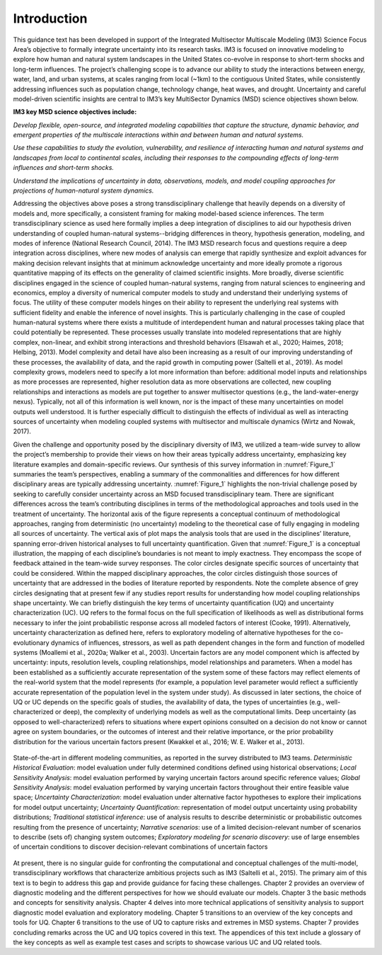 ************
Introduction
************

This guidance text has been developed in support of the Integrated Multisector Multiscale Modeling (IM3) Science Focus Area’s objective to formally integrate uncertainty into its research tasks. IM3 is focused on innovative modeling to explore how human and natural system landscapes in the United States co-evolve in response to short-term shocks and long-term influences. The project’s challenging scope is to advance our ability to study the interactions between energy, water, land, and urban systems, at scales ranging from local (~1km) to the contiguous United States, while consistently addressing influences such as population change, technology change, heat waves, and drought. Uncertainty and careful model-driven scientific insights are central to IM3’s key MultiSector Dynamics (MSD) science objectives shown below.

**IM3 key MSD science objectives include:**

*Develop flexible, open-source, and integrated modeling capabilities that capture the structure, dynamic behavior, and emergent properties of the multiscale interactions within and between human and natural systems.*

*Use these capabilities to study the evolution, vulnerability, and resilience of interacting human and natural systems and landscapes from local to continental scales, including their responses to the compounding effects of long-term influences and short-term shocks.*

*Understand the implications of uncertainty in data, observations, models, and model coupling approaches for projections of human-natural system dynamics.*

Addressing the objectives above poses a strong transdisciplinary challenge that heavily depends on a diversity of models and, more specifically, a consistent framing for making model-based science inferences. The term transdisciplinary science as used here formally implies a deep integration of disciplines to aid our hypothesis driven understanding of coupled human-natural systems--bridging differences in theory, hypothesis generation, modeling, and modes of inference (National Research Council, 2014). The IM3 MSD research focus and questions require a deep integration across disciplines, where new modes of analysis can emerge that rapidly synthesize and exploit advances for making decision relevant insights that at minimum acknowledge uncertainty and more ideally promote a rigorous quantitative mapping of its effects on the generality of claimed scientific insights. More broadly, diverse scientific disciplines engaged in the science of coupled human-natural systems, ranging from natural sciences to engineering and economics, employ a diversity of numerical computer models to study and understand their underlying systems of focus. The utility of these computer models hinges on their ability to represent the underlying real systems with sufficient fidelity and enable the inference of novel insights. This is particularly challenging in the case of coupled human-natural systems where there exists a multitude of interdependent human and natural processes taking place that could potentially be represented. These processes usually translate into modeled representations that are highly complex, non-linear, and exhibit strong interactions and threshold behaviors (Elsawah et al., 2020; Haimes, 2018; Helbing, 2013). Model complexity and detail have also been increasing as a result of our improving understanding of these processes, the availability of data, and the rapid growth in computing power (Saltelli et al., 2019). As model complexity grows, modelers need to specify a lot more information than before: additional model inputs and relationships as more processes are represented, higher resolution data as more observations are collected, new coupling relationships and interactions as models are put together to answer multisector questions (e.g., the land-water-energy nexus). Typically, not all of this information is well known, nor is the impact of these many uncertainties on model outputs well understood. It is further especially difficult to distinguish the effects of individual as well as interacting sources of uncertainty when modeling coupled systems with multisector and multiscale dynamics (Wirtz and Nowak, 2017).

Given the challenge and opportunity posed by the disciplinary diversity of IM3, we utilized a team-wide survey to allow the project’s membership to provide their views on how their areas typically address uncertainty, emphasizing key literature examples and domain-specific reviews. Our synthesis of this survey information in :numref:`Figure_1` summaries the team’s perspectives, enabling a summary of the commonalities and differences for how different disciplinary areas are typically addressing uncertainty. :numref:`Figure_1` highlights the non-trivial challenge posed by seeking to carefully consider uncertainty across an MSD focused transdisciplinary team. There are significant differences across the team’s contributing disciplines in terms of the methodological approaches and tools used in the treatment of uncertainty. The horizontal axis of the figure represents a conceptual continuum of methodological approaches, ranging from deterministic (no uncertainty) modeling to the theoretical case of fully engaging in modeling all sources of uncertainty. The vertical axis of plot maps the analysis tools that are used in the disciplines’ literature, spanning error-driven historical analyses to full uncertainty quantification. Given that :numref:`Figure_1` is a conceptual illustration, the mapping of each discipline’s boundaries is not meant to imply exactness. They encompass the scope of feedback attained in the team-wide survey responses. The color circles designate specific sources of uncertainty that could be considered. Within the mapped disciplinary approaches, the color circles distinguish those sources of uncertainty that are addressed in the bodies of literature reported by respondents. Note the complete absence of grey circles designating that at present few if any studies report results for understanding how model coupling relationships shape uncertainty. We can briefly distinguish the key terms of uncertainty quantification (UQ) and uncertainty characterization (UC). UQ refers to the formal focus on the full specification of likelihoods as well as distributional forms necessary to infer the joint  probabilistic response across all modeled factors of interest (Cooke, 1991). Alternatively, uncertainty characterization as defined here, refers to exploratory modeling of alternative hypotheses for the co-evolutionary dynamics of influences, stressors, as well as path dependent changes in the form and function of modelled systems (Moallemi et al., 2020a; Walker et al., 2003). Uncertain factors are any model component which is affected by uncertainty: inputs, resolution levels, coupling relationships, model relationships and parameters. When a model has been established as a sufficiently accurate representation of the system some of these factors may reflect elements of the real-world system that the model represents (for example, a population level parameter would reflect a sufficiently accurate representation of the population level in the system under study). As discussed in later sections, the choice of UQ or UC depends on the specific goals of studies, the availability of data, the types of uncertainties (e.g., well-characterized or deep), the complexity of underlying models as well as the computational limits. Deep uncertainty (as opposed to well-characterized) refers to situations where expert opinions consulted on a decision do not know or cannot agree on system boundaries, or the outcomes of interest and their relative importance, or the prior probability distribution for the various uncertain factors present (Kwakkel et al., 2016; W. E. Walker et al., 2013).

.. _Figure_1:
.. figure:: _static/figure1_state_of_the_science.png
    :alt: Figure 1
    :width: 700px
    :align: center

    State-of-the-art in different modeling communities, as reported in the survey distributed to IM3 teams. *Deterministic Historical Evaluation*: model evaluation under fully determined conditions defined using historical observations; *Local Sensitivity Analysis*: model evaluation performed by varying uncertain factors around specific reference values; *Global Sensitivity Analysis*: model evaluation performed by varying uncertain factors throughout their entire feasible value space; *Uncertainty Characterization*: model evaluation under alternative factor hypotheses to explore their implications for model output uncertainty; *Uncertainty Quantification*: representation of model output uncertainty using probability distributions; *Traditional statistical inference*: use of analysis results to describe deterministic or probabilistic outcomes resulting from the presence of uncertainty; *Narrative scenarios*: use of a limited decision-relevant number of scenarios to describe (sets of) changing system outcomes; *Exploratory modeling for scenario discovery*: use of large ensembles of uncertain conditions to discover decision-relevant combinations of uncertain factors

At present, there is no singular guide for confronting the computational and conceptual challenges of the multi-model, transdisciplinary workflows that characterize ambitious projects such as IM3 (Saltelli et al., 2015). The primary aim of this text is to begin to address this gap and provide guidance for facing these challenges. Chapter 2 provides an overview of diagnostic modeling and the different perspectives for how we should evaluate our models. Chapter 3 the basic methods and concepts for sensitivity analysis. Chapter 4 delves into more technical applications of sensitivity analysis to support diagnostic model evaluation and exploratory modeling. Chapter 5 transitions to an overview of the key concepts and tools for UQ. Chapter 6 transitions to the use of UQ to capture risks and extremes in MSD systems. Chapter 7 provides concluding remarks across the UC and UQ topics covered in this text. The appendices of this text include a glossary of the key concepts as well as example test cases and scripts to showcase various UC and UQ related tools.
